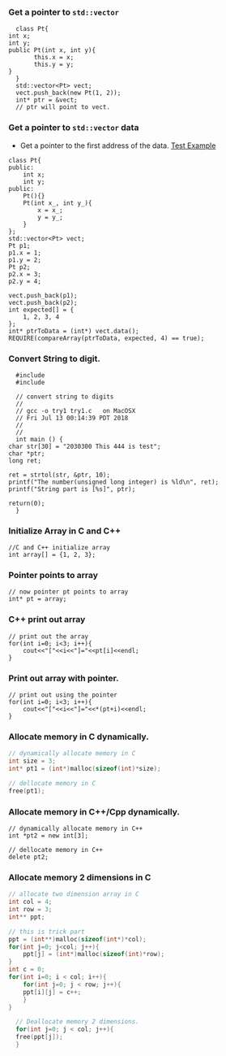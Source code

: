 *** Get a pointer to ~std::vector~
    #+BEGIN_SRC c++
      class Pt{
	int x;
	int y;
	public Pt(int x, int y){
           this.x = x;
           this.y = y;
	}
      }
      std::vector<Pt> vect;
      vect.push_back(new Pt(1, 2));
      int* ptr = &vect;
      // ptr will point to vect.
    #+END_SRC
*** Get a pointer to ~std::vector~ data
    + Get a pointer to the first address of the data.
      [[https://bitbucket.org/zsurface/cpplibtest/src/master/CppLibTest/CppLibTest/main.cpp][Test Example]]
    #+BEGIN_SRC c++
        class Pt{
        public:
            int x;
            int y;
        public:
            Pt(){}
            Pt(int x_, int y_){
                x = x_;
                y = y_;
            }
        };
        std::vector<Pt> vect;
        Pt p1;
        p1.x = 1;
        p1.y = 2;
        Pt p2;
        p2.x = 3;
        p2.y = 4;

        vect.push_back(p1);
        vect.push_back(p2);
        int expected[] = {
            1, 2, 3, 4
        };
        int* ptrToData = (int*) vect.data();
        REQUIRE(compareArray(ptrToData, expected, 4) == true);
    #+END_SRC

*** Convert String to digit.
    #+BEGIN_SRC c++
      #include 
      #include 

      // convert string to digits
      //
      // gcc -o try1 try1.c   on MacOSX
      // Fri Jul 13 00:14:39 PDT 2018
      //  
      // 
      int main () {
	char str[30] = "2030300 This 444 is test";
	char *ptr;
	long ret;

	ret = strtol(str, &ptr, 10);
	printf("The number(unsigned long integer) is %ld\n", ret);
	printf("String part is [%s]", ptr);

	return(0);
      }
    #+END_SRC
*** Initialize Array in C and C++
    #+BEGIN_SRC c++
      //C and C++ initialize array
      int array[] = {1, 2, 3};    
    #+END_SRC
*** Pointer points to array
    #+BEGIN_SRC c++
      // now pointer pt points to array
      int* pt = array; 
    #+END_SRC

*** C++ print out array
    #+BEGIN_SRC c++
    // print out the array
    for(int i=0; i<3; i++){
        cout<<"["<<i<<"]="<<pt[i]<<endl;
    }
    #+END_SRC
*** Print out array with pointer.
    #+BEGIN_SRC c++
    // print out using the pointer
    for(int i=0; i<3; i++){
        cout<<"["<<i<<"]="<<*(pt+i)<<endl;
    }
    #+END_SRC
*** Allocate memory in C dynamically.
    #+BEGIN_SRC c
    // dynamically allocate memory in C
    int size = 3;
    int* pt1 = (int*)malloc(sizeof(int)*size);

    // dellocate memory in C
    free(pt1);
    #+END_SRC
*** Allocate memory in C++/Cpp dynamically.
    #+BEGIN_SRC c++
    // dynamically allocate memory in C++
    int *pt2 = new int[3];

    // dellocate memory in C++
    delete pt2;
    #+END_SRC
*** Allocate memory 2 dimensions in C
    #+BEGIN_SRC c
	// allocate two dimension array in C
	int col = 4;
	int row = 3;
	int** ppt;

	// this is trick part
	ppt = (int**)malloc(sizeof(int*)*col);
	for(int j=0; j<col; j++){
	    ppt[j] = (int*)malloc(sizeof(int)*row);
	}
	int c = 0;
	for(int i=0; i < col; i++){
	    for(int j=0; j < row; j++){
		ppt[i][j] = c++;
	    }
	}

      // Deallocate memory 2 dimensions.
      for(int j=0; j < col; j++){
	  free(ppt[j]);
      }
    #+END_SRC
				     
